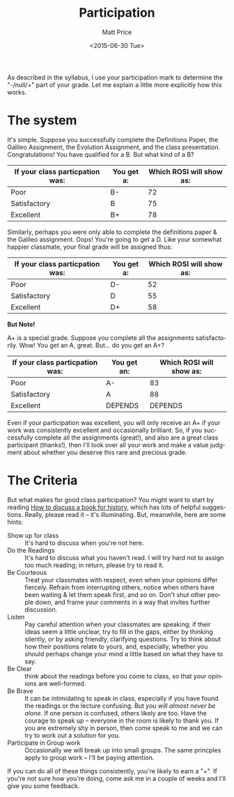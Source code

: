 #+OPTIONS: ':nil *:t -:t ::t <:t H:3 \n:nil ^:t arch:headline
#+OPTIONS: author:t c:nil creator:nil d:(not "LOGBOOK") date:t e:t
#+OPTIONS: email:nil f:t inline:t num:nil p:nil pri:nil prop:nil
#+OPTIONS: stat:t tags:t tasks:t tex:t timestamp:t title:t toc:nil
#+OPTIONS: todo:t |:t
#+TITLE: Participation
#+DATE: <2015-06-30 Tue>
#+AUTHOR: Matt Price
#+EMAIL: matt@osskil
#+LANGUAGE: en
#+SELECT_TAGS: export
#+EXCLUDE_TAGS: noexport
#+CREATOR: Emacs 25.0.50.1 (Org mode 8.3beta)

As described in the syllabus, I use your participation mark to determine the "-/null/+" part of your grade.  Let me explain a little more explicitly how this works.  

* The system

It's simple.  Suppose you successfully complete the Definitions Paper, the Galileo Assignment, the Evolution Assignment, and the class presentation. Congratulations! You have qualified for a B. But what kind of a B?

| If your class particpation was: | You get a: | Which ROSI will show as: |
|---------------------------------+------------+--------------------------|
| Poor                            | B-         |                       72 |
| Satisfactory                    | B          |                       75 |
| Excellent                       | B+         |                       78 |

Similarly, perhaps you were only able to complete the definitions paper & the Galileo assignment. Oops! You're going to get a D.  Like your somewhat happier classmate, your final grade will be assigned thus:

| If your class particpation was: | You get a: | Which ROSI will show as: |
|---------------------------------+------------+--------------------------|
| Poor                            | D-         |                       52 |
| Satisfactory                    | D          |                       55 |
| Excellent                       | D+         |                       58 |

*But Note!*

A+ is a special grade.  Suppose you complete all the assignments satisfactorily.  Wow! You get an A, great.  But...  do you get an A+?

| If your class particpation was: | You get an: | Which ROSI will show as: |
|---------------------------------+-------------+--------------------------|
| Poor                            | A-          |                       83  |
| Satisfactory                    | A           |                       88 |
| Excellent                       | DEPENDS     |                  DEPENDS |

Even if your participation was excellent, you will only receive an A+ if your work was consistently excellent and occasionally brilliant.  So, if you successfully complete all the assignments (great!), and also are a great class participant (thanks!), then I'll look over all your work and make a value judgment about whether you deserve this rare and precious grade.

* The Criteria

But what makes for good class participation?  You might want to start by reading [[http://wcm1.web.rice.edu/howtodiscuss.html][How to discuss a book for history]], which has lots of helpful suggestions. Really, please read it -- it's illuminating. But, meanwhile, here are some hints:

- Show up for class :: It's hard to discuss when you're not here.
- Do the Readings :: It's hard to discuss what you haven't read.  I will try hard not to assign too much reading; in return, please try to read it.
- Be Courteous :: Treat your classmates with respect, even when your opinions differ fiercely.  Refrain from interrupting others, notice when others have been waiting & let them speak first, and so on. Don't shut other people down, and frame your comments in a way that invites further discussion.
- Listen :: Pay careful attention when your classmates are speaking; if their ideas seem a little unclear, try to fill in the gaps, either by thinking silently, or by asking friendly, clarifying questions.  Try to think about how their positions relate to yours, and, especially, whether you should perhaps change your mind a little based on what they have to say.
- Be Clear :: think about the readings before you come to class, so that your opinions are well-formed.
- Be Brave :: It can be intimidating to speak in class, especially if you have found the readings or the lecture confusing. But /you will almost never be alone./ If one person is confused, others likely are too.  Have the courage to speak up -- everyone in the room is likely to thank you.  If you are extremely shy in person, then come speak to me and we can try to work out a solution for you.
- Participate in Group work :: Occasionally we will break up into small groups.  The same princples apply to group work -- I'll be paying attention.  

If you can do all of these things consistently, you're likely to earn a "+".  If you're not sure how you're doing, come ask me in a couple of weeks and I'll give you some feedback.  

